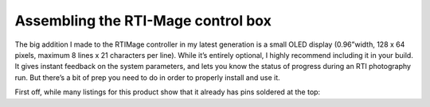 Assembling the RTI-Mage control box
===================================

The big addition I made to the RTIMage controller in my latest generation is a small OLED display (0.96”width, 128 x 64 pixels, maximum 8 lines x 21 characters per line). While it’s entirely optional, I highly recommend including it in your build. It gives instant feedback on the system parameters, and lets you know the status of progress during an RTI photography run. But there’s a bit of prep you need to do in order to properly install and use it.

First off, while many listings for this product show that it already has pins soldered at the top:

.. figure::: ../figures/control_box/control_box_1.jpg
   :align: center
   :width: 50%

.. figure::: ../figures/control_box/control_box_2.jpg
   :align: center
   :width: 50%

.. figure::: ../figures/control_box/control_box_3.jpg
   :align: center
   :width: 50%

.. figure::: ../figures/control_box/control_box_4.jpg
   :align: center
   :width: 50%

.. figure::: ../figures/control_box/control_box_5.jpg
   :align: center
   :width: 50%

.. figure::: ../figures/control_box/control_box_6.jpg
   :align: center
   :width: 50%

.. figure::: ../figures/control_box/control_box_7.jpg
   :align: center
   :width: 50%

.. figure::: ../figures/control_box/control_box_8.jpg
   :align: center
   :width: 50%

.. figure::: ../figures/control_box/control_box_9.jpg
   :align: center
   :width: 50%

.. figure::: ../figures/control_box/control_box_10.jpg
   :align: center
   :width: 50%

.. figure::: ../figures/control_box/control_box_11.jpg
   :align: center
   :width: 50%

.. figure::: ../figures/control_box/control_box_12.jpg
   :align: center
   :width: 50%

.. figure::: ../figures/control_box/control_box_13.jpg
   :align: center
   :width: 50%

.. figure::: ../figures/control_box/control_box_14.jpg
   :align: center
   :width: 50%

.. figure::: ../figures/control_box/control_box_15.jpg
   :align: center
   :width: 50%

.. figure::: ../figures/control_box/control_box_16.jpg
   :align: center
   :width: 50%

.. figure::: ../figures/control_box/control_box_17.jpg
   :align: center
   :width: 50%

.. figure::: ../figures/control_box/control_box_18.jpg
   :align: center
   :width: 50%

.. figure::: ../figures/control_box/control_box_19.jpg
   :align: center
   :width: 50%

.. figure::: ../figures/control_box/control_box_20.jpg
   :align: center
   :width: 50%

.. figure::: ../figures/control_box/control_box_21.jpg
   :align: center
   :width: 50%

.. figure::: ../figures/control_box/control_box_22.jpg
   :align: center
   :width: 50%

.. figure::: ../figures/control_box/control_box_23.jpg
   :align: center
   :width: 50%

.. figure::: ../figures/control_box/control_box_24.jpg
   :align: center
   :width: 50%

.. figure::: ../figures/control_box/control_box_25.jpg
   :align: center
   :width: 50%

.. figure::: ../figures/control_box/control_box_26.jpg
   :align: center
   :width: 50%

.. figure::: ../figures/control_box/control_box_27.jpg
   :align: center
   :width: 50%

.. figure::: ../figures/control_box/control_box_28.jpg
   :align: center
   :width: 50%

.. figure::: ../figures/control_box/control_box_29.jpg
   :align: center
   :width: 50%

.. figure::: ../figures/control_box/control_box_30.jpg
   :align: center
   :width: 50%

.. figure::: ../figures/control_box/control_box_31.jpg
   :align: center
   :width: 50%

.. figure::: ../figures/control_box/control_box_32.jpg
   :align: center
   :width: 50%

.. figure::: ../figures/control_box/control_box_33.jpg
   :align: center
   :width: 50%

.. figure::: ../figures/control_box/control_box_34.jpg
   :align: center
   :width: 50%

.. figure::: ../figures/control_box/control_box_35.jpg
   :align: center
   :width: 50%

.. figure::: ../figures/control_box/control_box_36.jpg
   :align: center
   :width: 50%

.. figure::: ../figures/control_box/control_box_37.jpg
   :align: center
   :width: 50%

.. figure::: ../figures/control_box/control_box_38.jpg
   :align: center
   :width: 50%

.. figure::: ../figures/control_box/control_box_39.jpg
   :align: center
   :width: 50%

.. figure::: ../figures/control_box/control_box_40.jpg
   :align: center
   :width: 50%

.. figure::: ../figures/control_box/control_box_41.jpg
   :align: center
   :width: 50%

.. figure::: ../figures/control_box/control_box_42.jpg
   :align: center
   :width: 50%

.. figure::: ../figures/control_box/control_box_43.jpg
   :align: center
   :width: 50%

.. figure::: ../figures/control_box/control_box_44.jpg
   :align: center
   :width: 50%

.. figure::: ../figures/control_box/control_box_45.jpg
   :align: center
   :width: 50%

.. figure::: ../figures/control_box/control_box_46.jpg
   :align: center
   :width: 50%

.. figure::: ../figures/control_box/control_box_47.jpg
   :align: center
   :width: 50%

.. figure::: ../figures/control_box/control_box_48.jpg
   :align: center
   :width: 50%

.. figure::: ../figures/control_box/control_box_49.jpg
   :align: center
   :width: 50%

.. figure::: ../figures/control_box/control_box_50.jpg
   :align: center
   :width: 50%

.. figure::: ../figures/control_box/control_box_51.jpg
   :align: center
   :width: 50%

.. figure::: ../figures/control_box/control_box_52.jpg
   :align: center
   :width: 50%

.. figure::: ../figures/control_box/control_box_53.jpg
   :align: center
   :width: 50%

.. figure::: ../figures/control_box/control_box_54.jpg
   :align: center
   :width: 50%

.. figure::: ../figures/control_box/control_box_55.jpg
   :align: center
   :width: 50%

.. figure::: ../figures/control_box/control_box_56.jpg
   :align: center
   :width: 50%

.. figure::: ../figures/control_box/control_box_57.jpg
   :align: center
   :width: 50%

.. figure::: ../figures/control_box/control_box_58.jpg
   :align: center
   :width: 50%

.. figure::: ../figures/control_box/control_box_59.jpg
   :align: center
   :width: 50%

.. figure::: ../figures/control_box/control_box_60.jpg
   :align: center
   :width: 50%

.. figure::: ../figures/control_box/control_box_61.jpg
   :align: center
   :width: 50%

.. figure::: ../figures/control_box/control_box_62.jpg
   :align: center
   :width: 50%

.. figure::: ../figures/control_box/control_box_63.jpg
   :align: center
   :width: 50%

.. figure::: ../figures/control_box/control_box_64.jpg
   :align: center
   :width: 50%

.. figure::: ../figures/control_box/control_box_65.jpg
   :align: center
   :width: 50%

.. figure::: ../figures/control_box/control_box_66.jpg
   :align: center
   :width: 50%

.. figure::: ../figures/control_box/control_box_67.jpg
   :align: center
   :width: 50%

.. figure::: ../figures/control_box/control_box_68.jpg
   :align: center
   :width: 50%

.. figure::: ../figures/control_box/control_box_69.jpg
   :align: center
   :width: 50%

.. figure::: ../figures/control_box/control_box_70.jpg
   :align: center
   :width: 50%

.. figure::: ../figures/control_box/control_box_71.jpg
   :align: center
   :width: 50%

.. figure::: ../figures/control_box/control_box_72.jpg
   :align: center
   :width: 50%

.. figure::: ../figures/control_box/control_box_73.jpg
   :align: center
   :width: 50%

.. figure::: ../figures/control_box/control_box_74.jpg
   :align: center
   :width: 50%

.. figure::: ../figures/control_box/control_box_75.jpg
   :align: center
   :width: 50%

.. figure::: ../figures/control_box/control_box_76.jpg
   :align: center
   :width: 50%

.. figure::: ../figures/control_box/control_box_77.jpg
   :align: center
   :width: 50%

.. figure::: ../figures/control_box/control_box_78.jpg
   :align: center
   :width: 50%

.. figure::: ../figures/control_box/control_box_79.jpg
   :align: center
   :width: 50%

.. figure::: ../figures/control_box/control_box_80.jpg
   :align: center
   :width: 50%

.. figure::: ../figures/control_box/control_box_81.jpg
   :align: center
   :width: 50%

.. figure::: ../figures/control_box/control_box_82.jpg
   :align: center
   :width: 50%

.. figure::: ../figures/control_box/control_box_83.jpg
   :align: center
   :width: 50%

.. figure::: ../figures/control_box/control_box_84.jpg
   :align: center
   :width: 50%

.. figure::: ../figures/control_box/control_box_85.jpg
   :align: center
   :width: 50%

.. figure::: ../figures/control_box/control_box_86.jpg
   :align: center
   :width: 50%

.. figure::: ../figures/control_box/control_box_87.jpg
   :align: center
   :width: 50%

.. figure::: ../figures/control_box/control_box_88.jpg
   :align: center
   :width: 50%

.. figure::: ../figures/control_box/control_box_89.jpg
   :align: center
   :width: 50%

.. figure::: ../figures/control_box/control_box_90.jpg
   :align: center
   :width: 50%

.. figure::: ../figures/control_box/control_box_91.jpg
   :align: center
   :width: 50%

.. figure::: ../figures/control_box/control_box_92.png
   :align: center
   :width: 50%

.. figure::: ../figures/control_box/control_box_93.png
   :align: center
   :width: 50%

.. figure::: ../figures/control_box/control_box_94.png
   :align: center
   :width: 50%

.. figure::: ../figures/control_box/control_box_95.jpg
   :align: center
   :width: 50%

.. figure::: ../figures/control_box/control_box_96.jpg
   :align: center
   :width: 50%

.. figure::: ../figures/control_box/control_box_97.jpg
   :align: center
   :width: 50%

.. figure::: ../figures/control_box/control_box_98.png
   :align: center
   :width: 50%

.. figure::: ../figures/control_box/control_box_99.jpg
   :align: center
   :width: 50%

.. figure::: ../figures/control_box/control_box_100.jpg
   :align: center
   :width: 50%

.. figure::: ../figures/control_box/control_box_101.jpg
   :align: center
   :width: 50%

.. figure::: ../figures/control_box/control_box_102.jpg
   :align: center
   :width: 50%

.. figure::: ../figures/control_box/control_box_103.jpg
   :align: center
   :width: 50%

.. figure::: ../figures/control_box/control_box_104.jpg
   :align: center
   :width: 50%

.. figure::: ../figures/control_box/control_box_105.png
   :align: center
   :width: 50%

.. figure::: ../figures/control_box/